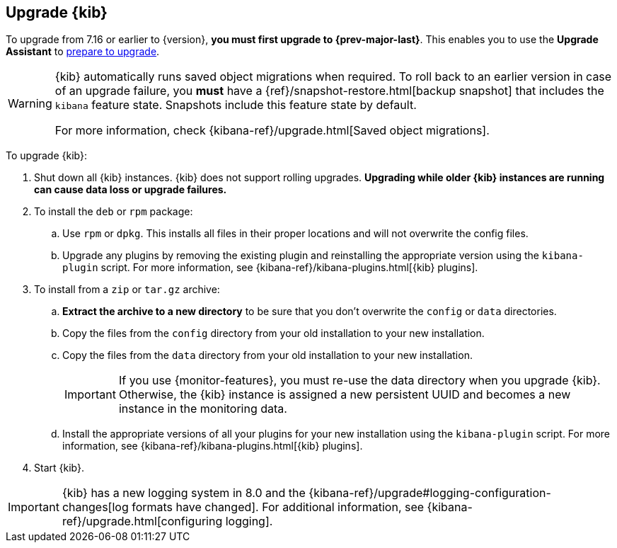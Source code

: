 [[upgrading-kibana]]
== Upgrade {kib}

To upgrade from 7.16 or earlier to {version}, **you must first upgrade to {prev-major-last}**.
This enables you to use the **Upgrade Assistant** to <<prepare-to-upgrade, prepare to upgrade>>.

[WARNING]
====
{kib} automatically runs saved object migrations when required. To roll back to an
earlier version in case of an upgrade failure, you **must** have a
{ref}/snapshot-restore.html[backup snapshot] that includes the `kibana` feature
state. Snapshots include this feature state by default.

For more information, check {kibana-ref}/upgrade.html[Saved object migrations].
====

To upgrade {kib}:

. Shut down all {kib} instances. {kib} does not support rolling upgrades.
**Upgrading while older {kib} instances are running can cause data loss or upgrade failures.**

. To install the `deb` or `rpm` package:

.. Use `rpm` or `dpkg`. This installs all files in their proper locations 
and will not overwrite the config files.
.. Upgrade any plugins by removing the existing plugin and reinstalling the
  appropriate version using the `kibana-plugin` script. For more information, 
  see {kibana-ref}/kibana-plugins.html[{kib} plugins].
   
. To install from a `zip` or `tar.gz` archive:

.. **Extract the archive to a new directory** to be sure that you
  don't overwrite the `config` or `data` directories. 

.. Copy the files from the `config` directory from your old installation to your
  new installation. 
.. Copy the files from the `data` directory from your old installation to your
  new installation.
+
IMPORTANT: If you use {monitor-features}, you must re-use the data directory when you upgrade {kib}. 
  Otherwise, the {kib} instance is assigned a new persistent UUID and becomes a new instance in the monitoring data.

.. Install the appropriate versions of all your plugins for your new
  installation using the `kibana-plugin` script. For more information, 
  see {kibana-ref}/kibana-plugins.html[{kib} plugins].

. Start {kib}.

IMPORTANT: {kib} has a new logging system in 8.0 and the {kibana-ref}/upgrade#logging-configuration-changes[log formats have changed]. 
For additional information, see {kibana-ref}/upgrade.html[configuring logging].

